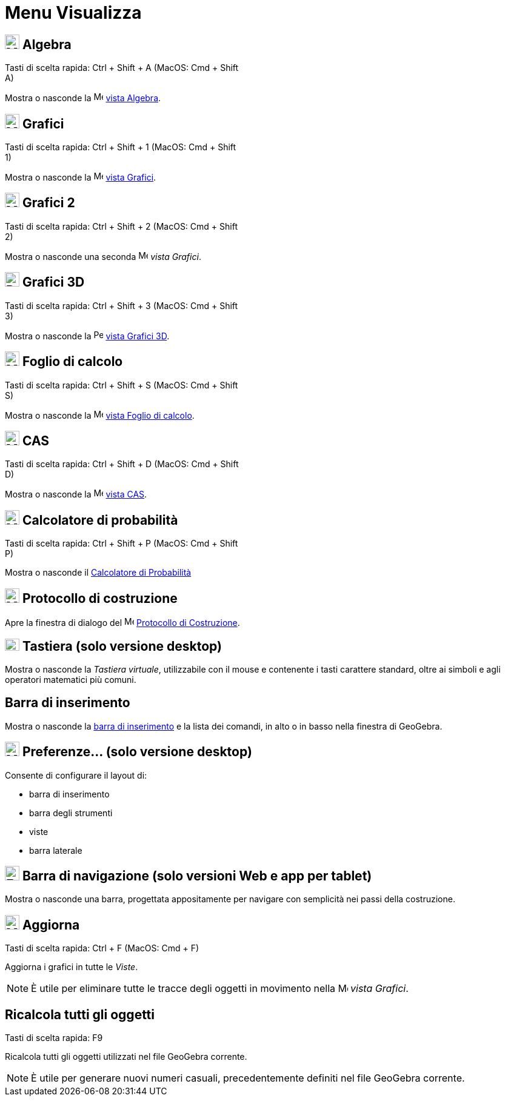 = Menu Visualizza

== [#Algebra]#image:24px-Menu_view_algebra.svg.png[Menu view algebra.svg,width=24,height=24] Algebra#

Tasti di scelta rapida: [.kcode]#Ctrl# + [.kcode]#Shift# + [.kcode]#A# (MacOS: [.kcode]#Cmd# + [.kcode]#Shift# +
[.kcode]#A#)

Mostra o nasconde la image:16px-Menu_view_algebra.svg.png[Menu view algebra.svg,width=16,height=16]
xref:/Vista_Algebra.adoc[vista Algebra].

== [#Grafici]#image:24px-Menu_view_graphics.svg.png[Menu view graphics.svg,width=24,height=24] Grafici#

Tasti di scelta rapida: [.kcode]#Ctrl# + [.kcode]#Shift# + [.kcode]#1# (MacOS: [.kcode]#Cmd# + [.kcode]#Shift# +
[.kcode]#1#)

Mostra o nasconde la image:16px-Menu_view_graphics.svg.png[Menu view graphics.svg,width=16,height=16]
xref:/Vista_Grafici.adoc[vista Grafici].

== [#Grafici_2]#image:24px-Menu_view_graphics2.svg.png[Menu view graphics2.svg,width=24,height=24] Grafici 2#

Tasti di scelta rapida: [.kcode]#Ctrl# + [.kcode]#Shift# + [.kcode]#2# (MacOS: [.kcode]#Cmd# + [.kcode]#Shift# +
[.kcode]#2#)

Mostra o nasconde una seconda image:16px-Menu_view_graphics2.svg.png[Menu view graphics2.svg,width=16,height=16] _vista
Grafici_.

== [#Grafici_3D]#image:24px-Perspectives_algebra_3Dgraphics.svg.png[Perspectives algebra 3Dgraphics.svg,width=24,height=24] Grafici 3D#

Tasti di scelta rapida: [.kcode]#Ctrl# + [.kcode]#Shift# + [.kcode]#3# (MacOS: [.kcode]#Cmd# + [.kcode]#Shift# +
[.kcode]#3#)

Mostra o nasconde la image:16px-Perspectives_algebra_3Dgraphics.svg.png[Perspectives algebra
3Dgraphics.svg,width=16,height=16] xref:/Vista_Grafici_3D.adoc[vista Grafici 3D].

== [#Foglio_di_calcolo]#image:24px-Menu_view_spreadsheet.svg.png[Menu view spreadsheet.svg,width=24,height=24] Foglio di calcolo#

Tasti di scelta rapida: [.kcode]#Ctrl# + [.kcode]#Shift# + [.kcode]#S# (MacOS: [.kcode]#Cmd# + [.kcode]#Shift# +
[.kcode]#S#)

Mostra o nasconde la image:16px-Menu_view_spreadsheet.svg.png[Menu view spreadsheet.svg,width=16,height=16]
xref:/Vista_Foglio_di_calcolo.adoc[vista Foglio di calcolo].

== [#CAS]#image:24px-Menu_view_cas.svg.png[Menu view cas.svg,width=24,height=24] CAS#

Tasti di scelta rapida: [.kcode]#Ctrl# + [.kcode]#Shift# + [.kcode]#D# (MacOS: [.kcode]#Cmd# + [.kcode]#Shift# +
[.kcode]#D#)

Mostra o nasconde la image:16px-Menu_view_cas.svg.png[Menu view cas.svg,width=16,height=16] xref:/Vista_CAS.adoc[vista
CAS].

== [#Calcolatore_di_probabilit.C3.A0]#image:24px-Menu_view_probability.svg.png[Menu view probability.svg,width=24,height=24] Calcolatore di probabilità#

Tasti di scelta rapida: [.kcode]#Ctrl# + [.kcode]#Shift# + [.kcode]#P# (MacOS: [.kcode]#Cmd# + [.kcode]#Shift# +
[.kcode]#P#)

Mostra o nasconde il xref:/Calcolatore_di_Probabilit%C3%A0.adoc[Calcolatore di Probabilità]

== [#Protocollo_di_costruzione]#image:24px-Menu_view_construction_protocol.svg.png[Menu view construction protocol.svg,width=24,height=24] Protocollo di costruzione#

Apre la finestra di dialogo del image:16px-Menu_view_construction_protocol.svg.png[Menu view construction
protocol.svg,width=16,height=16] xref:/Protocollo_di_Costruzione.adoc[Protocollo di Costruzione].

== [#Tastiera_.28solo_versione_desktop.29]#image:Keyboard.png[Keyboard.png,width=24,height=20] Tastiera (solo versione desktop)#

Mostra o nasconde la _Tastiera virtuale_, utilizzabile con il mouse e contenente i tasti carattere standard, oltre ai
simboli e agli operatori matematici più comuni.

== [#Barra_di_inserimento]#Barra di inserimento#

Mostra o nasconde la xref:/Barra_di_inserimento.adoc[barra di inserimento] e la lista dei comandi, in alto o in basso
nella finestra di GeoGebra.

== [#Preferenze..._.28solo_versione_desktop.29]#image:Menu_Properties_Gear.png[Menu Properties Gear.png,width=24,height=24] Preferenze... (solo versione desktop)#

Consente di configurare il layout di:

* barra di inserimento
* barra degli strumenti
* viste
* barra laterale

== [#Barra_di_navigazione_.28solo_versioni_Web_e_app_per_tablet.29]#image:Empty16x16.png[Empty16x16.png,width=24,height=24] Barra di navigazione (solo versioni Web e app per tablet)#

Mostra o nasconde una barra, progettata appositamente per navigare con semplicità nei passi della costruzione.

== [#Aggiorna]#image:Menu_Refresh.png[Menu Refresh.png,width=24,height=24] Aggiorna#

Tasti di scelta rapida: [.kcode]#Ctrl# + [.kcode]#F# (MacOS: [.kcode]#Cmd# + [.kcode]#F#)

Aggiorna i grafici in tutte le _Viste_.

[NOTE]
====

È utile per eliminare tutte le tracce degli oggetti in movimento nella image:16px-Menu_view_graphics.svg.png[Menu view
graphics.svg,width=16,height=16] _vista Grafici_.

====

== [#Ricalcola_tutti_gli_oggetti]#Ricalcola tutti gli oggetti#

Tasti di scelta rapida: [.kcode]#F9#

Ricalcola tutti gli oggetti utilizzati nel file GeoGebra corrente.

[NOTE]
====

È utile per generare nuovi numeri casuali, precedentemente definiti nel file GeoGebra corrente.

====

